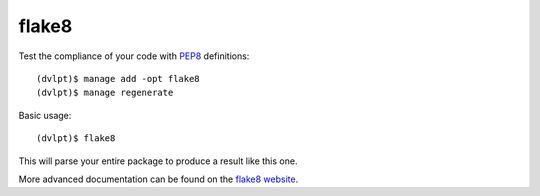 flake8
======

Test the compliance of your code with PEP8_ definitions::

    (dvlpt)$ manage add -opt flake8
    (dvlpt)$ manage regenerate

Basic usage::

    (dvlpt)$ flake8

This will parse your entire package to produce a result like this one.

.. image:: flake8_report.png

More advanced documentation can be found on the `flake8 website`_.

.. _PEP8: https://www.python.org/dev/peps/pep-0008/
.. _`flake8 website`: http://flake8.readthedocs.org/en/latest/index.html
